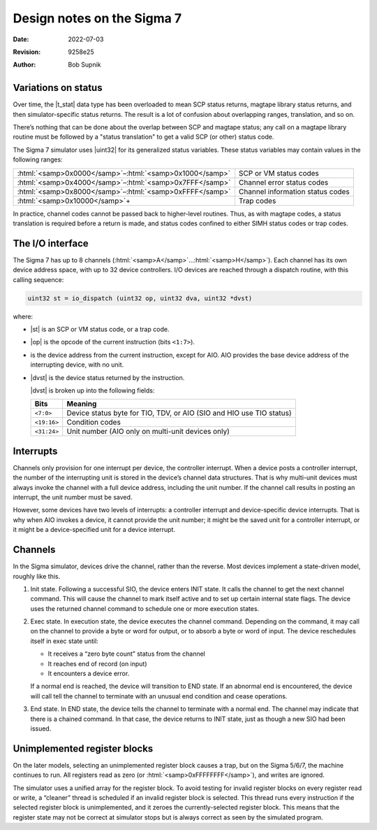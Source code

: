 .. -*- coding: utf-8; mode: rst; tab-width: 4; truncate-lines: t; indent-tabs-mode: nil; truncate-lines: t; -*- vim:set et ts=4 ft=rst nowrap:

.. role:: html(raw)
   :format: html

.. role:: c(code)
   :language: C

.. |t_stat| replace:: :html:`<code class="c-type">t_stat</code>`
.. |uint32| replace:: :html:`<code class="c-type">uint32</code>`

***************************
Design notes on the Sigma 7
***************************
:Date: 2022-07-03
:Revision: 9258e25
:Author: Bob Supnik

Variations on status
--------------------
Over time, the |t_stat| data type has been overloaded to mean SCP status returns,
magtape library status returns,
and then simulator-specific status returns.
The result is a lot of confusion about overlapping ranges,
translation,
and so on.

There’s nothing that can be done about the overlap between SCP and magtape status;
any call on a magtape library routine must be followed by a "status translation" to get a valid SCP
(or other)
status code.

The Sigma 7 simulator uses |uint32| for its generalized status variables.
These status variables may contain values in the following ranges:

===========================================================  ================================
:html:`<samp>0x0000</samp>`\ –\ :html:`<samp>0x1000</samp>`  SCP or VM status codes
:html:`<samp>0x4000</samp>`\ –\ :html:`<samp>0x7FFF</samp>`  Channel error status codes
:html:`<samp>0x8000</samp>`\ –\ :html:`<samp>0xFFFF</samp>`  Channel information status codes
:html:`<samp>0x10000</samp>`\ +                              Trap codes
===========================================================  ================================

In practice,
channel codes cannot be passed back to higher-level routines.
Thus, as with magtape codes,
a status translation is required before a return is made,
and status codes confined to either SIMH status codes or trap codes.

The I/O interface
-----------------
The Sigma 7 has up to 8 channels (:html:`<samp>A</samp>`\ …\ :html:`<samp>H</samp>`).
Each channel has its own device address space,
with up to 32 device controllers.
I/O devices are reached through a dispatch routine,
with this calling sequence:

.. code:: C

   uint32 st = io_dispatch (uint32 op, uint32 dva, uint32 *dvst)

where:

* .. |st| replace:: :html:`<code class="c-var">st</code>`
  .. _st:

  |st| is an SCP or VM status code,
  or a trap code.

* .. |op| replace:: :html:`<code class="c-var">op</code>`
  .. _op:

  |op| is the opcode of the current instruction
  (bits ``<1:7>``).

* .. |dva| replace:: :html:`<code class="c-var">dva</code>`
  .. _dva:

  is the device address from the current instruction,
  except for AIO.
  AIO provides the base device address of the interrupting device,
  with no unit.

* .. |dvst| replace:: :html:`<code class="c-var">dvst</code>`
  .. _dvst:

  |dvst| is the device status returned by the instruction.

  |dvst| is broken up into the following fields:

  ===========  ===============================================
  Bits         Meaning
  ===========  ===============================================
  ``<7:0>``    Device status byte for TIO, TDV, or AIO
               (SIO and HIO use TIO status)
  ``<19:16>``  Condition codes
  ``<31:24>``  Unit number
               (AIO only on multi-unit devices only)
  ===========  ===============================================

Interrupts
----------
Channels only provision for one interrupt per device,
the controller interrupt.
When a device posts a controller interrupt,
the number of the interrupting unit is stored in the device’s channel data structures.
That is why multi-unit devices must always invoke the channel with a full device address,
including the unit number.
If the channel call results in posting an interrupt,
the unit number must be saved.

However, some devices have two levels of interrupts:
a controller interrupt and device-specific device interrupts.
That is why when AIO invokes a device,
it cannot provide the unit number;
it might be the saved unit for a controller interrupt,
or it might be a device-specified unit for a device interrupt.

Channels
--------
In the Sigma simulator,
devices drive the channel,
rather than the reverse.
Most devices implement a state-driven model,
roughly like this.

1. Init state.
   Following a successful SIO,
   the device enters INIT state.
   It calls the channel to get the next channel command.
   This will cause the channel to mark itself active and to set up certain internal state flags.
   The device uses the returned channel command to schedule one or more execution states.
2. Exec state.
   In execution state,
   the device executes the channel command.
   Depending on the command,
   it may call on the channel to provide a byte or word for output,
   or to absorb a byte or word of input.
   The device reschedules itself in exec state until:

   * It receives a “zero byte count” status from the channel
   * It reaches end of record (on input)
   * It encounters a device error.

   If a normal end is reached,
   the device will transition to END state.
   If an abnormal end is encountered,
   the device will call tell the channel to terminate with an unusual end condition and cease operations.
3. End state.
   In END state,
   the device tells the channel to terminate with a normal end.
   The channel may indicate that there is a chained command.
   In that case,
   the device returns to INIT state,
   just as though a new SIO had been issued.

Unimplemented register blocks
-----------------------------
On the later models,
selecting an unimplemented register block causes a trap,
but on the Sigma 5/6/7,
the machine continues to run.
All registers read as zero
(or :html:`<samp>0xFFFFFFFF</samp>`),
and writes are ignored.

The simulator uses a unified array for the register block.
To avoid testing for invalid register blocks on every register read or write,
a “cleaner” thread is scheduled if an invalid register block is selected.
This thread runs every instruction if the selected register block is unimplemented,
and it zeroes the currently-selected register block.
This means that the register state may not be correct at simulator stops but is always correct as seen by the simulated program.
